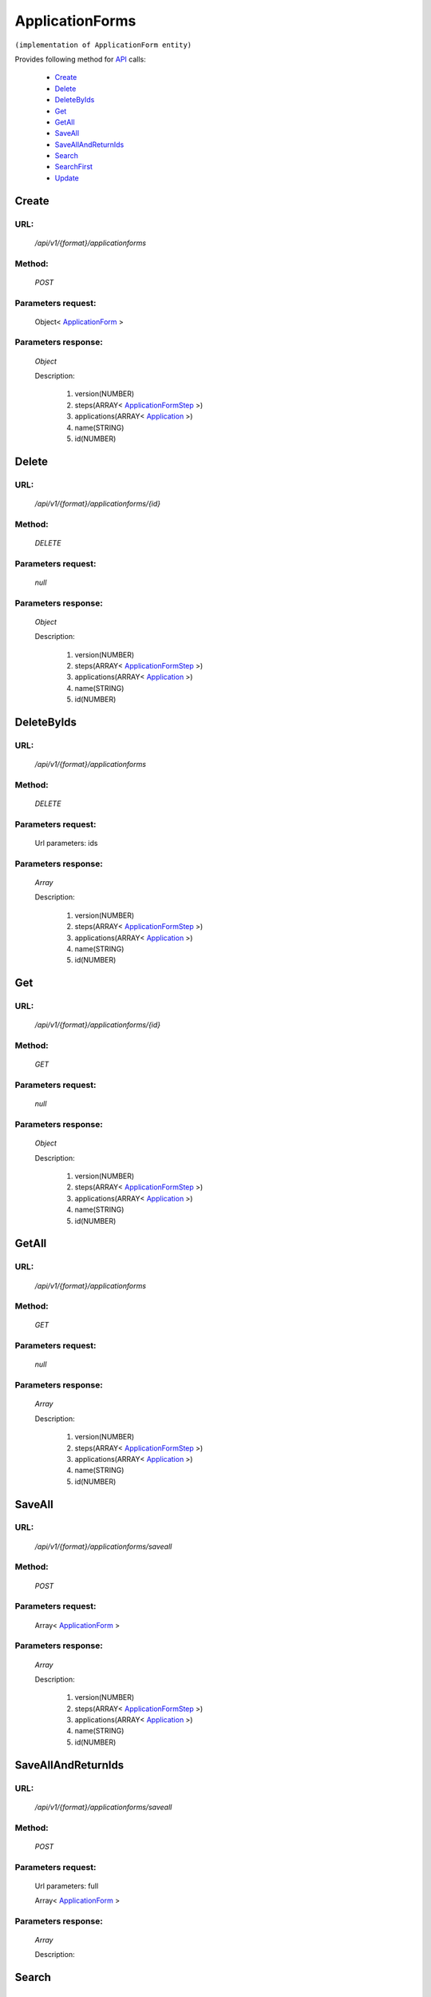 ApplicationForms
================

``(implementation of ApplicationForm entity)``

Provides following method for `API <index.html>`_ calls:

    * `Create`_
    * `Delete`_
    * `DeleteByIds`_
    * `Get`_
    * `GetAll`_
    * `SaveAll`_
    * `SaveAllAndReturnIds`_
    * `Search`_
    * `SearchFirst`_
    * `Update`_

.. _`Create`:

Create
------

URL:
~~~~
    */api/v1/{format}/applicationforms*

Method:
~~~~~~~
    *POST*

Parameters request:
~~~~~~~~~~~~~~~~~~~
    Object< `ApplicationForm <http://docs.ivis.se/en/latest/api/entities/ApplicationForm.html>`_ >

Parameters response:
~~~~~~~~~~~~~~~~~~~~
    *Object*

    Description:

        #. version(NUMBER)
        #. steps(ARRAY< `ApplicationFormStep <http://docs.ivis.se/en/latest/api/entities/ApplicationFormStep.html>`_ >)
        #. applications(ARRAY< `Application <http://docs.ivis.se/en/latest/api/entities/Application.html>`_ >)
        #. name(STRING)
        #. id(NUMBER)

.. _`Delete`:

Delete
------

URL:
~~~~
    */api/v1/{format}/applicationforms/{id}*

Method:
~~~~~~~
    *DELETE*

Parameters request:
~~~~~~~~~~~~~~~~~~~
    *null*

Parameters response:
~~~~~~~~~~~~~~~~~~~~
    *Object*

    Description:

        #. version(NUMBER)
        #. steps(ARRAY< `ApplicationFormStep <http://docs.ivis.se/en/latest/api/entities/ApplicationFormStep.html>`_ >)
        #. applications(ARRAY< `Application <http://docs.ivis.se/en/latest/api/entities/Application.html>`_ >)
        #. name(STRING)
        #. id(NUMBER)

.. _`DeleteByIds`:

DeleteByIds
-----------

URL:
~~~~
    */api/v1/{format}/applicationforms*

Method:
~~~~~~~
    *DELETE*

Parameters request:
~~~~~~~~~~~~~~~~~~~
    Url parameters: ids

Parameters response:
~~~~~~~~~~~~~~~~~~~~
    *Array*

    Description:

        #. version(NUMBER)
        #. steps(ARRAY< `ApplicationFormStep <http://docs.ivis.se/en/latest/api/entities/ApplicationFormStep.html>`_ >)
        #. applications(ARRAY< `Application <http://docs.ivis.se/en/latest/api/entities/Application.html>`_ >)
        #. name(STRING)
        #. id(NUMBER)

.. _`Get`:

Get
---

URL:
~~~~
    */api/v1/{format}/applicationforms/{id}*

Method:
~~~~~~~
    *GET*

Parameters request:
~~~~~~~~~~~~~~~~~~~
    *null*

Parameters response:
~~~~~~~~~~~~~~~~~~~~
    *Object*

    Description:

        #. version(NUMBER)
        #. steps(ARRAY< `ApplicationFormStep <http://docs.ivis.se/en/latest/api/entities/ApplicationFormStep.html>`_ >)
        #. applications(ARRAY< `Application <http://docs.ivis.se/en/latest/api/entities/Application.html>`_ >)
        #. name(STRING)
        #. id(NUMBER)

.. _`GetAll`:

GetAll
------

URL:
~~~~
    */api/v1/{format}/applicationforms*

Method:
~~~~~~~
    *GET*

Parameters request:
~~~~~~~~~~~~~~~~~~~
    *null*

Parameters response:
~~~~~~~~~~~~~~~~~~~~
    *Array*

    Description:

        #. version(NUMBER)
        #. steps(ARRAY< `ApplicationFormStep <http://docs.ivis.se/en/latest/api/entities/ApplicationFormStep.html>`_ >)
        #. applications(ARRAY< `Application <http://docs.ivis.se/en/latest/api/entities/Application.html>`_ >)
        #. name(STRING)
        #. id(NUMBER)

.. _`SaveAll`:

SaveAll
-------

URL:
~~~~
    */api/v1/{format}/applicationforms/saveall*

Method:
~~~~~~~
    *POST*

Parameters request:
~~~~~~~~~~~~~~~~~~~
    Array< `ApplicationForm <http://docs.ivis.se/en/latest/api/entities/ApplicationForm.html>`_ >

Parameters response:
~~~~~~~~~~~~~~~~~~~~
    *Array*

    Description:

        #. version(NUMBER)
        #. steps(ARRAY< `ApplicationFormStep <http://docs.ivis.se/en/latest/api/entities/ApplicationFormStep.html>`_ >)
        #. applications(ARRAY< `Application <http://docs.ivis.se/en/latest/api/entities/Application.html>`_ >)
        #. name(STRING)
        #. id(NUMBER)

.. _`SaveAllAndReturnIds`:

SaveAllAndReturnIds
-------------------

URL:
~~~~
    */api/v1/{format}/applicationforms/saveall*

Method:
~~~~~~~
    *POST*

Parameters request:
~~~~~~~~~~~~~~~~~~~
    Url parameters: full

    Array< `ApplicationForm <http://docs.ivis.se/en/latest/api/entities/ApplicationForm.html>`_ >

Parameters response:
~~~~~~~~~~~~~~~~~~~~
    *Array*

    Description:


.. _`Search`:

Search
------

URL:
~~~~
    */api/v1/{format}/applicationforms/search*

Method:
~~~~~~~
    *POST*

Parameters request:
~~~~~~~~~~~~~~~~~~~
    Array< `SearchCriteries$SearchCriteriaResult <http://docs.ivis.se/en/latest/api/entities/SearchCriteries$SearchCriteriaResult.html>`_ >

Parameters response:
~~~~~~~~~~~~~~~~~~~~
    *Array*

    Description:

        #. version(NUMBER)
        #. steps(ARRAY< `ApplicationFormStep <http://docs.ivis.se/en/latest/api/entities/ApplicationFormStep.html>`_ >)
        #. applications(ARRAY< `Application <http://docs.ivis.se/en/latest/api/entities/Application.html>`_ >)
        #. name(STRING)
        #. id(NUMBER)

.. _`SearchFirst`:

SearchFirst
-----------

URL:
~~~~
    */api/v1/{format}/applicationforms/search/first*

Method:
~~~~~~~
    *POST*

Parameters request:
~~~~~~~~~~~~~~~~~~~
    Array< `SearchCriteries$SearchCriteriaResult <http://docs.ivis.se/en/latest/api/entities/SearchCriteries$SearchCriteriaResult.html>`_ >

Parameters response:
~~~~~~~~~~~~~~~~~~~~
    *Object*

    Description:

        #. version(NUMBER)
        #. steps(ARRAY< `ApplicationFormStep <http://docs.ivis.se/en/latest/api/entities/ApplicationFormStep.html>`_ >)
        #. applications(ARRAY< `Application <http://docs.ivis.se/en/latest/api/entities/Application.html>`_ >)
        #. name(STRING)
        #. id(NUMBER)

.. _`Update`:

Update
------

URL:
~~~~
    */api/v1/{format}/applicationforms/{id}*

Method:
~~~~~~~
    *PUT*

Parameters request:
~~~~~~~~~~~~~~~~~~~
    Object< `ApplicationForm <http://docs.ivis.se/en/latest/api/entities/ApplicationForm.html>`_ >

Parameters response:
~~~~~~~~~~~~~~~~~~~~
    *Object*

    Description:

        #. version(NUMBER)
        #. steps(ARRAY< `ApplicationFormStep <http://docs.ivis.se/en/latest/api/entities/ApplicationFormStep.html>`_ >)
        #. applications(ARRAY< `Application <http://docs.ivis.se/en/latest/api/entities/Application.html>`_ >)
        #. name(STRING)
        #. id(NUMBER)


